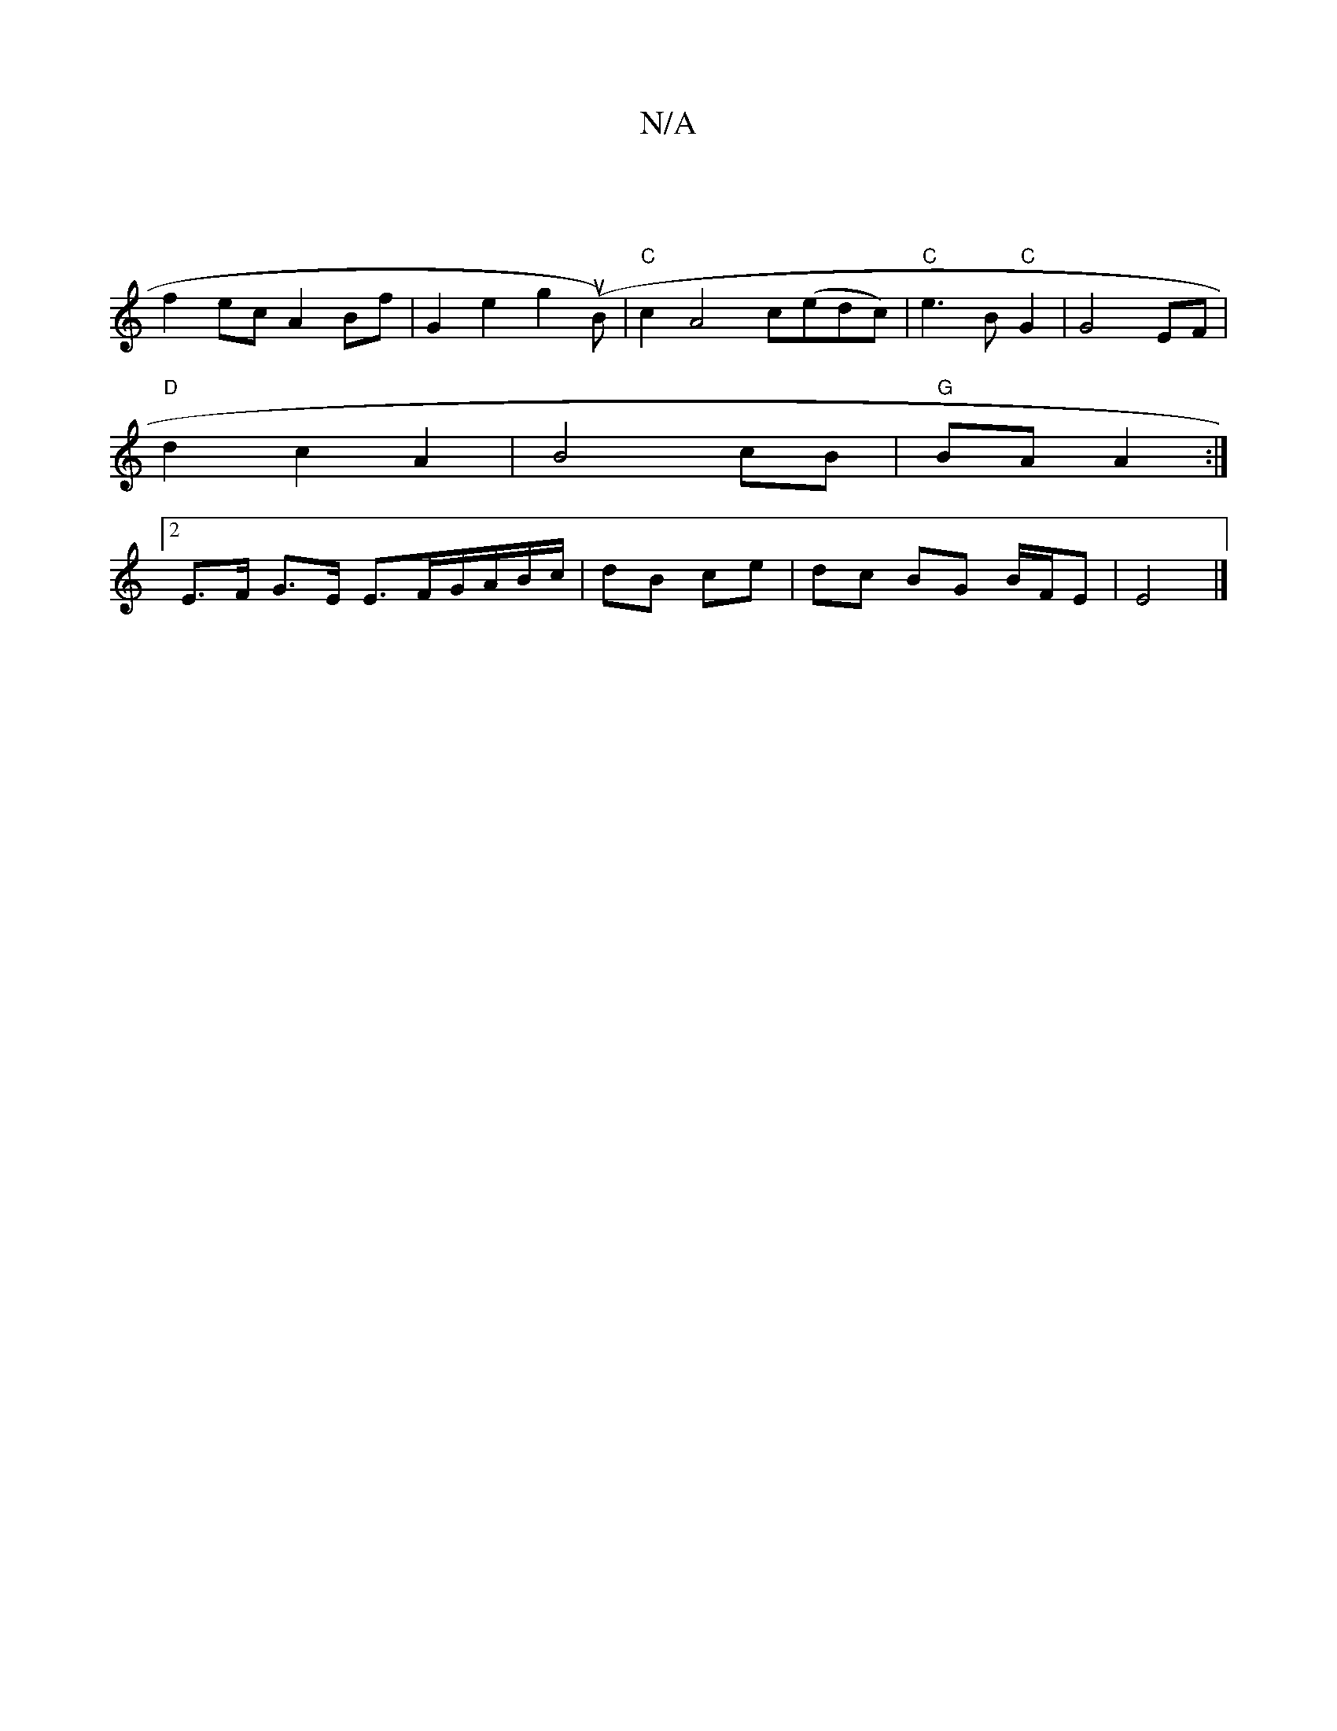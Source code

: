 X:1
T:N/A
M:4/4
R:N/A
K:Cmajor
|
f2 ec A2 Bf|G2 e2 g2 (uB)|"C"c2 A4 c(edc)| "C"e3 B "C" G2 | G4 EF |
"D" d2 c2 A2 |B4 cB|"G"BA A2:|
[2 E>F G>E E>FG/A/B/c/ | dB ce | dc BG B/F/E |E4 |]

F2DF|GABA Bc~d2|egfd BFE2|(3EGE EG G2 G2|
GA B